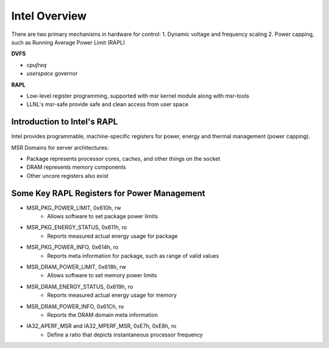 .. # Copyright 2019 Lawrence Livermore National Security, LLC and other
.. # Variorum Project Developers. See the top-level LICENSE file for details.
.. #
.. # SPDX-License-Identifier: MIT


Intel Overview
==============

There are two primary mechanisms in hardware for control:
1. Dynamic voltage and frequency scaling
2. Power capping, such as Running Average Power Limit (RAPL)

**DVFS**

* `cpufreq`
* `userspace` governor

**RAPL**

* Low-level register programming, supported with msr kernel module along with msr-tools
* LLNL's msr-safe provide safe and clean access from user space


Introduction to Intel's RAPL
----------------------------

Intel provides programmable, machine-specific registers for power, energy and
thermal management (power capping).

MSR Domains for server architectures:

* Package represents processor cores, caches, and other things on the socket
* DRAM represents memory components
* Other uncore registers also exist


Some Key RAPL Registers for Power Management
--------------------------------------------

* MSR_PKG_POWER_LIMIT, 0x610h, rw
    * Allows software to set package power limits

* MSR_PKG_ENERGY_STATUS, 0x611h, ro
    * Reports measured actual energy usage for package

* MSR_PKG_POWER_INFO, 0x614h, ro
    * Reports meta information for package, such as range of valid values

* MSR_DRAM_POWER_LIMIT, 0x618h, rw
    * Allows software to set memory power limits

* MSR_DRAM_ENERGY_STATUS, 0x619h, ro
    * Reports measured actual energy usage for memory

* MSR_DRAM_POWER_INFO, 0x61Ch, ro
    * Reports the DRAM domain meta information

* IA32_APERF_MSR and IA32_MPERF_MSR, 0xE7h, 0xE8h, ro
    * Define a ratio that depicts instantaneous processor frequency
